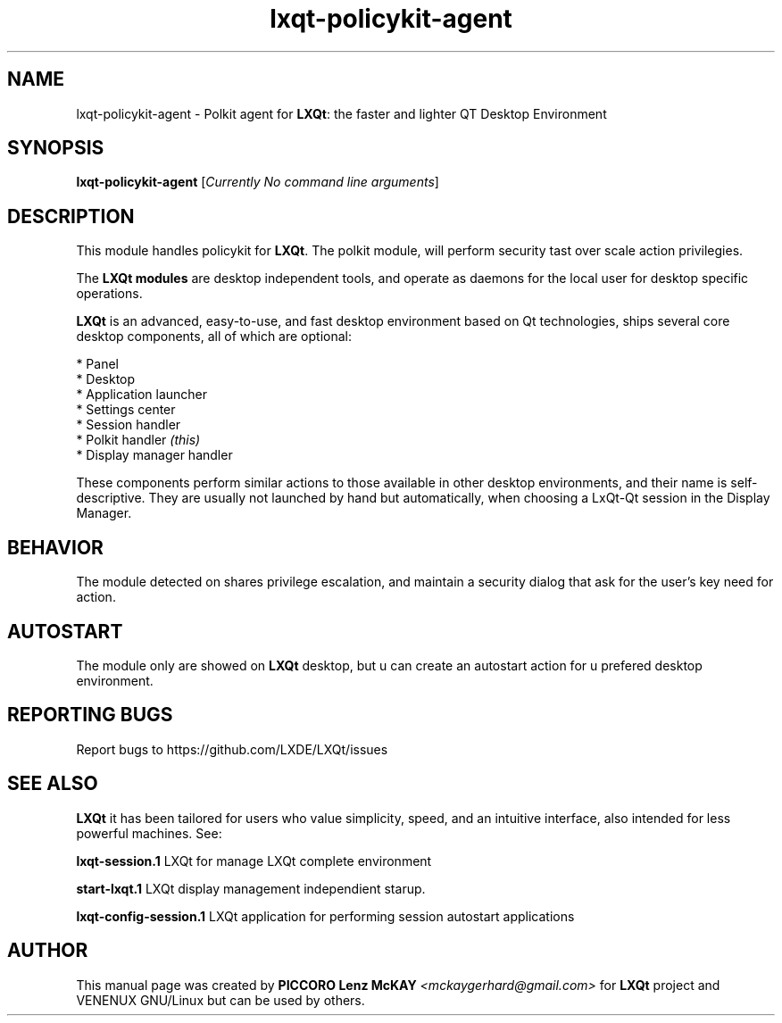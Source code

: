 .TH lxqt-policykit-agent "1" "September 2012" "LXQt\ 0.5.0" "LXQt\ Module"
.SH NAME
lxqt-policykit-agent \- Polkit agent for \fBLXQt\fR: the faster and lighter QT Desktop Environment
.SH SYNOPSIS
.B lxqt-policykit-agent
[\fICurrently No command line arguments\fR]
.br
.SH DESCRIPTION
This module handles policykit for \fBLXQt\fR. The polkit module, will perform 
security tast over scale action privilegies.
.P
The \fBLXQt modules\fR are desktop independent tools, 
and operate as daemons for the local user for desktop specific operations. 
.P
\fBLXQt\fR is an advanced, easy-to-use, and fast desktop environment based on Qt
technologies, ships several core desktop components, all of which are optional:
.P
 * Panel
 * Desktop
 * Application launcher
 * Settings center
 * Session handler
 * Polkit handler \fI(this)\fR
 * Display manager handler
.P
These components perform similar actions to those available in other desktop
environments, and their name is self-descriptive.  They are usually not launched
by hand but automatically, when choosing a LxQt\-Qt session in the Display
Manager.
.SH BEHAVIOR
The module detected on shares privilege escalation, and maintain a security dialog 
that ask for the user's key need for action.
.SH AUTOSTART
The module only are showed on \fBLXQt\fR desktop, but u can create an autostart action 
for u prefered desktop environment.
.SH "REPORTING BUGS"
Report bugs to https://github.com/LXDE/LXQt/issues
.SH "SEE ALSO"
\fBLXQt\fR it has been tailored for users who value simplicity, speed, and
an intuitive interface, also intended for less powerful machines. See:

.\" any module must refers to session app, for more info on start it
.P
\fBlxqt-session.1\fR  LXQt for manage LXQt complete environment
.P
\fBstart-lxqt.1\fR  LXQt display management independient starup.
.P
\fBlxqt-config-session.1\fR  LXQt application for performing session autostart applications
.P
.SH AUTHOR
This manual page was created by \fBPICCORO Lenz McKAY\fR \fI<mckaygerhard@gmail.com>\fR
for \fBLXQt\fR project and VENENUX GNU/Linux but can be used by others.
